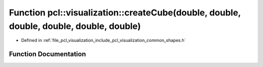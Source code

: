.. _exhale_function_shapes_8h_1a1c190a94892d418f0d3435dd8bcacada:

Function pcl::visualization::createCube(double, double, double, double, double, double)
=======================================================================================

- Defined in :ref:`file_pcl_visualization_include_pcl_visualization_common_shapes.h`


Function Documentation
----------------------


.. doxygenfunction:: pcl::visualization::createCube(double, double, double, double, double, double)
